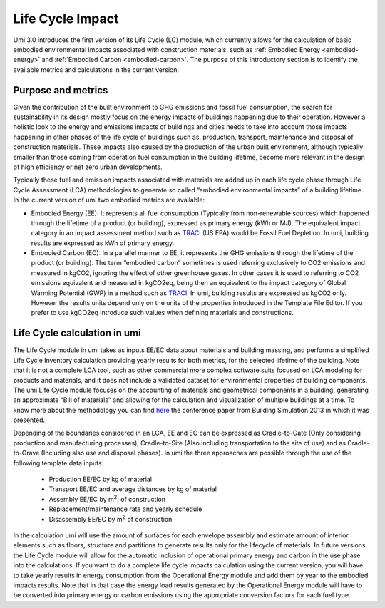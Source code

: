 
Life Cycle Impact
=================

Umi 3.0 introduces the first version of its Life Cycle (LC) module, which currently allows for the calculation of basic embodied environmental impacts associated with construction materials, such as :ref:`Embodied Energy <embodied-energy>` and :ref:`Embodied Carbon <embodied-carbon>`. The purpose of this introductory section is to identify the available metrics and calculations in the current version.

Purpose and metrics
-------------------

Given the contribution of the built environment to GHG emissions and fossil fuel consumption, the search for sustainability in its design mostly focus on the energy impacts of buildings happening due to their operation. However a holistic look to the energy and emissions impacts of buildings and cities needs to take into account those impacts happening in other phases of the life cycle of buildings such as, production, transport, maintenance and disposal of construction materials. These impacts also caused by the production of the urban built environment, although typically smaller than those coming from operation fuel consumption in the building lifetime, become more relevant in the design of high efficiency or net zero urban developments.

Typically these fuel and emission impacts associated with materials are added up in each life cycle phase through Life Cycle Assessment (LCA) methodologies to generate so called “embodied environmental impacts” of a building lifetime. In the current version of umi two embodied metrics are available:

- Embodied Energy (EE): It represents all fuel consumption (Typically from non-renewable sources) which happened through the lifetime of a product (or building), expressed as primary energy (kWh or MJ). The equivalent impact category in an impact assessment method such as `TRACI <https://www.epa.gov/chemical-research/tool-reduction-and-assessment-chemicals-and-other-environmental-impacts-traci>`__ (US EPA) would be Fossil Fuel Depletion. In umi, building results are expressed as kWh of primary energy.

- Embodied Carbon (EC): In a parallel manner to EE, it represents the GHG emissions through the lifetime of the product (or building). The term “embodied carbon” sometimes is used referring exclusively to CO2 emissions and measured in kgCO2, ignoring the effect of other greenhouse gases. In other cases it is used to referring to CO2 emissions equivalent and measured in kgCO2eq, being then an equivalent to the impact category of Global Warming Potential (GWP) in a method such as `TRACI <https://www.epa.gov/chemical-research/tool-reduction-and-assessment-chemicals-and-other-environmental-impacts-traci>`__. In umi, building results are expressed as kgCO2 only. However the results units depend only on the units of the properties introduced in the Template File Editor. If you prefer to use kgCO2eq introduce such values when defining materials and constructions.

Life Cycle calculation in umi
-----------------------------

The Life Cycle module in umi takes as inputs EE/EC data about materials and building massing, and performs a simplified Life Cycle Inventory calculation providing yearly results for both metrics, for the selected lifetime of the building. Note that it is not a complete LCA tool, such as other commercial more complex software suits focused on LCA modeling for products and materials, and it does not include a validated dataset for environmental properties of building components. The umi Life Cycle module focuses on the accounting of materials and geometrical components in a building, generating an approximate “Bill of materials” and allowing for the calculation and visualization of multiple buildings at a time. To know more about the methodology you can find `here <http://www.ibpsa.org/proceedings/BS2013/p_1351.pdf>`__ the conference paper from Building Simulation 2013 in which it was presented.

Depending of the boundaries considered in an LCA, EE and EC can be expressed as Cradle-to-Gate (Only considering production and manufacturing processes), Cradle-to-Site (Also including transportation to the site of use) and as Cradle-to-Grave (Including also use and disposal phases). In umi the three approaches are possible through the use of the following template data inputs:

   - Production EE/EC by kg of material

   - Transport EE/EC and average distances by kg of material

   - Assembly EE/EC by m\ :sup:`2`; of construction

   - Replacement/maintenance rate and yearly schedule

   - Disassembly EE/EC by m\ :sup:`2` of construction

In the calculation umi will use the amount of surfaces for each envelope assembly and estimate amount of interior elements such as floors, structure and partitions to generate results only for the lifecycle of materials. In future versions the Life Cycle module will allow for the automatic inclusion of operational primary energy and carbon in the use phase into the calculations. If you want to do a complete life cycle impacts calculation using the current version, you will have to take yearly results in energy consumption from the Operational Energy module and add them by year to the embodied impacts results. Note that in that case the energy load results generated by the Operational Energy module will have to be converted into primary energy or carbon emissions using the appropriate conversion factors for each fuel type.
